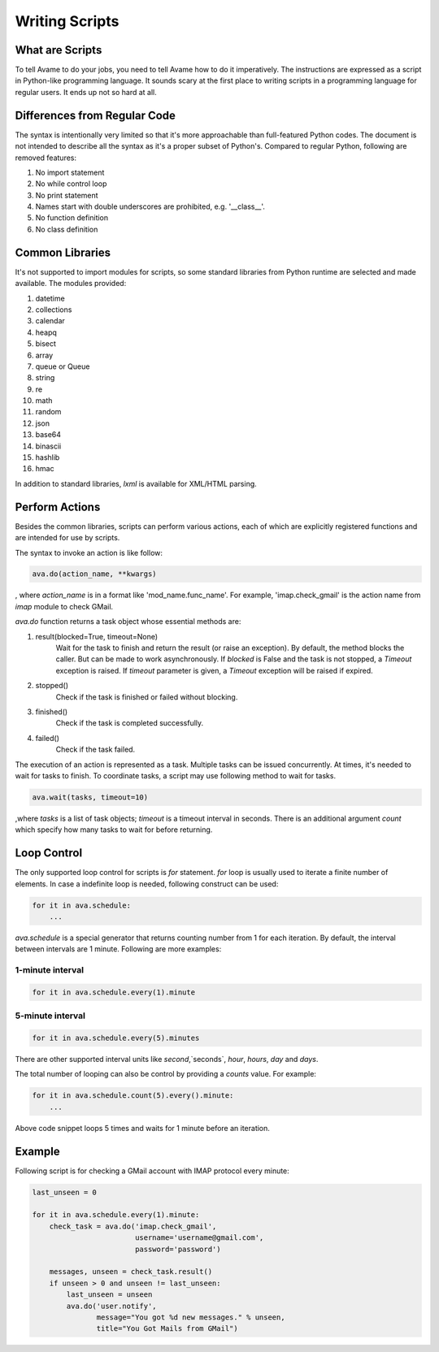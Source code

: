 Writing Scripts
###############

What are Scripts
----------------

To tell Avame to do your jobs, you need to tell Avame how to do it imperatively.
The instructions are expressed as a script in Python-like programming language.
It sounds scary at the first place to writing scripts in a programming language
for regular users. It ends up not so hard at all.

Differences from Regular Code
-----------------------------

The syntax is intentionally very limited so that it's more approachable than full-featured
Python codes. The document is not intended to describe all the syntax as it's a proper
subset of Python's. Compared to regular Python, following are removed features:

#. No import statement
#. No while control loop
#. No print statement
#. Names start with double underscores are prohibited, e.g. '__class__'.
#. No function definition
#. No class definition


Common Libraries
----------------
It's not supported to import modules for scripts, so some standard
libraries from Python runtime are selected and made available.
The modules provided:

#. datetime
#. collections
#. calendar
#. heapq
#. bisect
#. array
#. queue or Queue
#. string
#. re
#. math
#. random
#. json
#. base64
#. binascii
#. hashlib
#. hmac

In addition to standard libraries, `lxml` is available for XML/HTML parsing.

Perform Actions
---------------

Besides the common libraries, scripts can perform various actions,
each of which are explicitly registered functions and are intended for use by scripts.

The syntax to invoke an action is like follow:

.. code:: python

    ava.do(action_name, **kwargs)

, where `action_name` is in a format like 'mod_name.func_name'. For example,
'imap.check_gmail' is the action name from `imap` module to check GMail.

`ava.do` function returns a task object whose essential methods are:

#. result(blocked=True, timeout=None)
    Wait for the task to finish and return the result (or raise an exception).
    By default, the method blocks the caller. But can be made to work asynchronously.
    If `blocked` is False and the task is not stopped, a `Timeout` exception is raised.
    If `timeout` parameter is given, a `Timeout` exception will be raised if expired.


#. stopped()
    Check if the task is finished or failed without blocking.

#. finished()
    Check if the task is completed successfully.

#. failed()
    Check if the task failed.


The execution of an action is represented as a task. Multiple tasks can be issued
concurrently. At times, it's needed to wait for tasks to finish. To coordinate
tasks, a script may use following method to wait for tasks.

.. code:: python

    ava.wait(tasks, timeout=10)

,where `tasks` is a list of task objects; `timeout` is a timeout interval in seconds.
There is an additional argument `count` which specify how many tasks to wait for before
returning.


Loop Control
------------

The only supported loop control for scripts is `for` statement.
`for` loop is usually used to iterate a finite number of elements.
In case a indefinite loop is needed, following construct can be used:

.. code:: python

    for it in ava.schedule:
        ...

`ava.schedule` is a special generator that returns counting number from 1 for
each iteration. By default, the interval between intervals are 1 minute.
Following are more examples:

1-minute interval
^^^^^^^^^^^^^^^^^

.. code:: python

    for it in ava.schedule.every(1).minute

5-minute interval
^^^^^^^^^^^^^^^^^

.. code:: python

    for it in ava.schedule.every(5).minutes

There are other supported interval units like `second`,`seconds`, `hour`, `hours`, `day` and `days`.

The total number of looping can also be control by providing a `counts` value.
For example:

.. code:: python

    for it in ava.schedule.count(5).every().minute:
        ...

Above code snippet loops 5 times and waits for 1 minute before an iteration.


Example
-------

Following script is for checking a GMail account with IMAP protocol every minute:

.. code:: python

    last_unseen = 0

    for it in ava.schedule.every(1).minute:
        check_task = ava.do('imap.check_gmail',
                            username='username@gmail.com',
                            password='password')

        messages, unseen = check_task.result()
        if unseen > 0 and unseen != last_unseen:
            last_unseen = unseen
            ava.do('user.notify',
                   message="You got %d new messages." % unseen,
                   title="You Got Mails from GMail")

